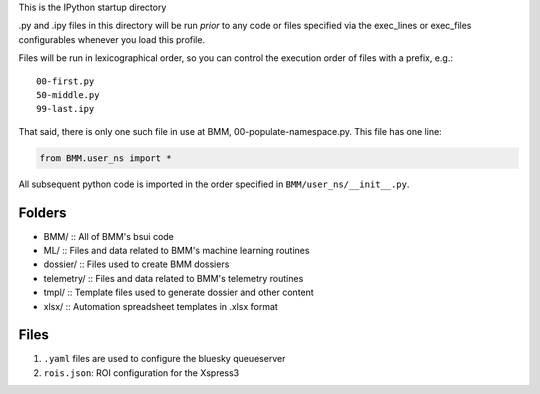 This is the IPython startup directory

.py and .ipy files in this directory will be run *prior* to any code or files specified
via the exec_lines or exec_files configurables whenever you load this profile.

Files will be run in lexicographical order, so you can control the execution order of files
with a prefix, e.g.::

    00-first.py
    50-middle.py
    99-last.ipy

That said, there is only one such file in use at BMM,
00-populate-namespace.py.  This file has one line:

.. sourcecode:: python

		from BMM.user_ns import *


All subsequent python code is imported in the order specified in
``BMM/user_ns/__init__.py``.

Folders
=======

+ BMM/ ::
  All of BMM's bsui code

+ ML/ ::
  Files and data related to BMM's machine learning routines

+ dossier/ ::
  Files used to create BMM dossiers

+ telemetry/ ::
  Files and data related to BMM's telemetry routines

+ tmpl/ ::
  Template files used to generate dossier and other content

+ xlsx/ ::
  Automation spreadsheet templates in .xlsx format


Files
=====

#. ``.yaml`` files are used to configure the bluesky queueserver

#. ``rois.json``: ROI configuration for the Xspress3



